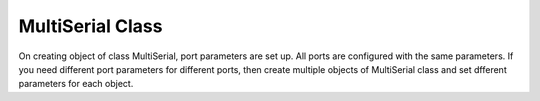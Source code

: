 MultiSerial Class
=================
.. module::pyMultiSerial
 
.. class::MultiSerial
 
.. method:: __init__()
 
On creating object of class MultiSerial, port parameters are set up. All ports are configured with the same parameters. If you need different port parameters for different ports, then create multiple objects of MultiSerial class and set dfferent parameters for each object. 

.. function:: Start()
